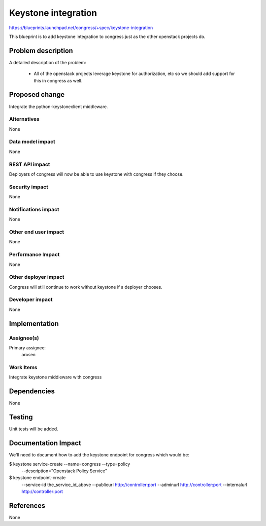 ..
 This work is licensed under a Creative Commons Attribution 3.0 Unported
 License.

 http://creativecommons.org/licenses/by/3.0/legalcode

==========================================
Keystone integration
==========================================

https://blueprints.launchpad.net/congress/+spec/keystone-integration

This blueprint is to add keystone integration to congress just as the
other openstack projects do.

Problem description
===================

A detailed description of the problem:

    * All of the openstack projects leverage keystone for authorization, etc
      so we should add support for this in congress as well.


Proposed change
===============

Integrate the python-keystoneclient middleware.


Alternatives
------------

None

Data model impact
-----------------

None

REST API impact
---------------

Deployers of congress will now be able to use keystone with congress if they
choose.

Security impact
---------------

None

Notifications impact
--------------------

None

Other end user impact
---------------------

None

Performance Impact
------------------

None

Other deployer impact
---------------------

Congress will still continue to work without keystone if a deployer chooses.

Developer impact
----------------

None

Implementation
==============

Assignee(s)
-----------

Primary assignee:
    arosen

Work Items
----------

Integrate keystone middleware with congress


Dependencies
============

None

Testing
=======

Unit tests will be added.

Documentation Impact
====================

We'll need to document how to add the keystone endpoint for congress which
would be:

$ keystone service-create --name=congress --type=policy \
     --description="Openstack Policy Service"

$ keystone endpoint-create \
     --service-id the_service_id_above \
     --publicurl http://controller:port \
     --adminurl http://controller:port \
     --internalurl http://controller:port

References
==========

None
